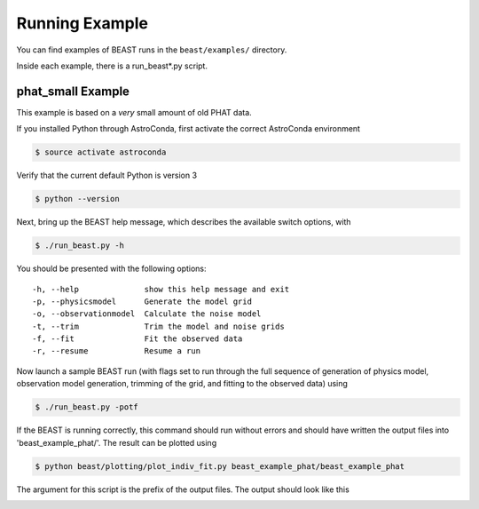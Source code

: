 ###############
Running Example
###############

You can find examples of BEAST runs in the ``beast/examples/`` directory.

Inside each example, there is a run_beast*.py script.

phat_small Example
------------------

This example is based on a *very* small amount of old PHAT data.

If you installed Python through AstroConda, first activate the correct
AstroConda environment

.. code-block:: console

    $ source activate astroconda

Verify that the current default Python is version 3

.. code-block:: console

    $ python --version

Next, bring up the BEAST help message, which describes the available switch
options, with

.. code-block:: console

    $ ./run_beast.py -h

You should be presented with the following options::

  -h, --help              show this help message and exit
  -p, --physicsmodel      Generate the model grid
  -o, --observationmodel  Calculate the noise model
  -t, --trim              Trim the model and noise grids
  -f, --fit               Fit the observed data
  -r, --resume            Resume a run

Now launch a sample BEAST run (with flags set to run through the full
sequence of generation of physics model, observation model generation, trimming
of the grid, and fitting to the observed data) using

.. code-block:: console

  $ ./run_beast.py -potf

If the BEAST is running correctly, this command should run without errors
and should have written the output files into 'beast_example_phat/'. The result
can be plotted using

.. code-block:: console

    $ python beast/plotting/plot_indiv_fit.py beast_example_phat/beast_example_phat

The argument for this script is the prefix of the output files. The output
should look like this

.. image:: beast_example_phat_ifit_starnum_0.png
